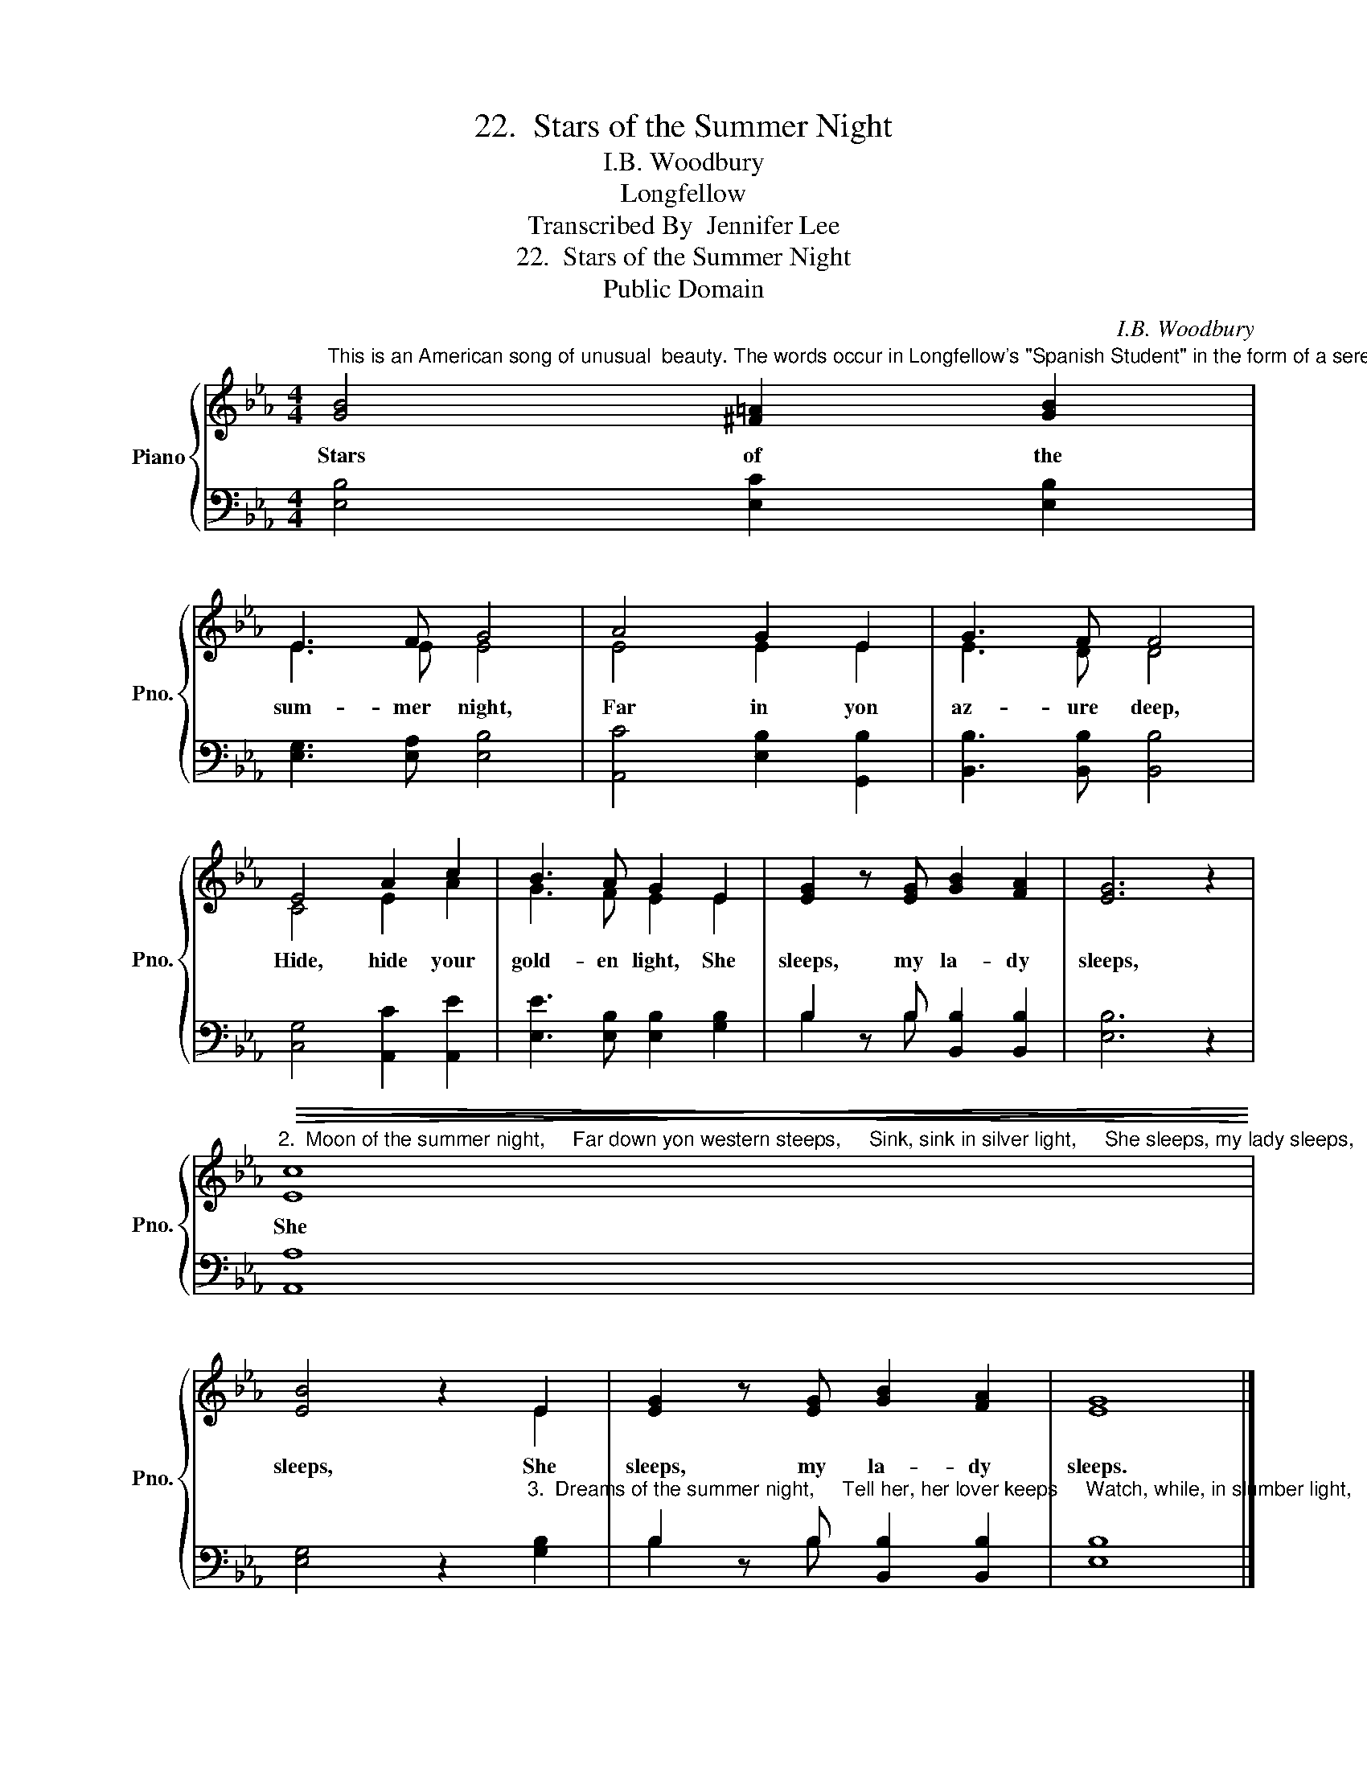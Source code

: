 X:1
T:22.  Stars of the Summer Night
T:I.B. Woodbury
T:Longfellow
T:Transcribed By  Jennifer Lee
T:22.  Stars of the Summer Night
T:Public Domain
C:I.B. Woodbury
Z:Longfellow
Z:Public Domain
%%score { ( 1 3 ) | ( 2 4 ) }
L:1/8
M:4/4
K:Eb
V:1 treble nm="Piano" snm="Pno."
V:3 treble 
V:2 bass 
V:4 bass 
V:1
"^This is an American song of unusual  beauty. The words occur in Longfellow's \"Spanish Student\" in the form of a serenade. The music, by J.B. Woodbury (1819-1858), has long been a favorite with college students everywhere. It is most effectie when sung in parts unaccompanied." [GB]4 [^F=A]2 [GB]2 | %1
w: Stars of the|
 E3 F G4 | A4 G2 E2 | G3 F F4 | E4 A2 c2 | B3 A G2 E2 | [EG]2 z [EG] [GB]2 [FA]2 | [EG]6 z2 | %8
w: sum- mer night,|Far in yon|az- ure deep,|Hide, hide your|gold- en light, She|sleeps, my la- dy|sleeps,|
"^2.  Moon of the summer night,     Far down yon western steeps,     Sink, sink in silver light,     She sleeps, my lady sleeps,     She sleeps, She sleeps, my lady sleeps."!>(!!<(! [Ec]8!>)!!<)! | %9
w: She|
 [EB]4 z2 E2 | [EG]2 z [EG] [GB]2 [FA]2 | [EG]8 |] %12
w: sleeps, She|sleeps, my la- dy|sleeps.|
V:2
 [E,B,]4 [E,C]2 [E,B,]2 | [E,G,]3 [E,A,] [E,B,]4 | [A,,C]4 [E,B,]2 [G,,B,]2 | %3
 [B,,B,]3 [B,,B,] [B,,B,]4 | [C,G,]4 [A,,C]2 [A,,E]2 | [E,E]3 [E,B,] [E,B,]2 [G,B,]2 | %6
 B,2 z B, [B,,B,]2 [B,,B,]2 | [E,B,]6 z2 | [A,,A,]8 | %9
 [E,G,]4 z2"^3.  Dreams of the summer night,     Tell her, her lover keeps     Watch, while, in slumber light,     She sleeps, my lady sleeps,     She sleeps, She sleeps, my lady sleeps." [G,B,]2 | %10
 B,2 z B, [B,,B,]2 [B,,B,]2 | [E,B,]8 |] %12
V:3
 x8 | E3 E E4 | E4 E2 E2 | E3 D D4 | C4 E2 A2 | G3 F E2 E2 | x8 | x8 | x8 | x4 x2 E2 | x8 | x8 |] %12
V:4
 x8 | x8 | x8 | x8 | x8 | x8 | B,2 x B, x4 | x8 | x8 | x8 | B,2 x B, x4 | x8 |] %12

